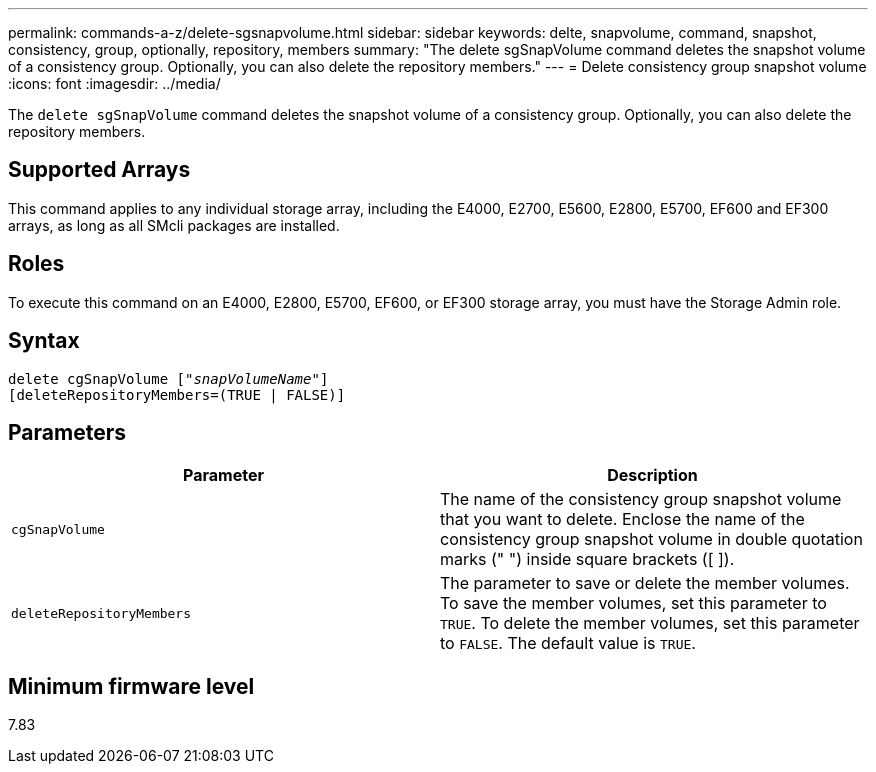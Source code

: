 ---
permalink: commands-a-z/delete-sgsnapvolume.html
sidebar: sidebar
keywords: delte, snapvolume, command, snapshot, consistency, group, optionally, repository, members
summary: "The delete sgSnapVolume command deletes the snapshot volume of a consistency group. Optionally, you can also delete the repository members."
---
= Delete consistency group snapshot volume
:icons: font
:imagesdir: ../media/

[.lead]
The `delete sgSnapVolume` command deletes the snapshot volume of a consistency group. Optionally, you can also delete the repository members.

== Supported Arrays

This command applies to any individual storage array, including the E4000, E2700, E5600, E2800, E5700, EF600 and EF300 arrays, as long as all SMcli packages are installed.

== Roles

To execute this command on an E4000, E2800, E5700, EF600, or EF300 storage array, you must have the Storage Admin role.

== Syntax
[subs=+macros]
[source,cli]
----
pass:quotes[delete cgSnapVolume ["_snapVolumeName_"]]
[deleteRepositoryMembers=(TRUE | FALSE)]
----

== Parameters
[cols="2*",options="header"]
|===
| Parameter| Description
a|
`cgSnapVolume`
a|
The name of the consistency group snapshot volume that you want to delete. Enclose the name of the consistency group snapshot volume in double quotation marks (" ") inside square brackets ([ ]).
a|
`deleteRepositoryMembers`
a|
The parameter to save or delete the member volumes. To save the member volumes, set this parameter to `TRUE`. To delete the member volumes, set this parameter to `FALSE`. The default value is `TRUE`.

|===

== Minimum firmware level

7.83
